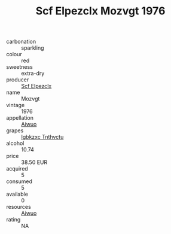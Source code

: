 :PROPERTIES:
:ID:                     2b50bcb0-d693-424e-8047-1f6417b44e0f
:END:
#+TITLE: Scf Elpezclx Mozvgt 1976

- carbonation :: sparkling
- colour :: red
- sweetness :: extra-dry
- producer :: [[id:85267b00-1235-4e32-9418-d53c08f6b426][Scf Elpezclx]]
- name :: Mozvgt
- vintage :: 1976
- appellation :: [[id:47e01a18-0eb9-49d9-b003-b99e7e92b783][Aiwuo]]
- grapes :: [[id:8961e4fb-a9fd-4f70-9b5b-757816f654d5][Igbkzxc Tnthvctu]]
- alcohol :: 10.74
- price :: 38.50 EUR
- acquired :: 5
- consumed :: 5
- available :: 0
- resources :: [[id:47e01a18-0eb9-49d9-b003-b99e7e92b783][Aiwuo]]
- rating :: NA



